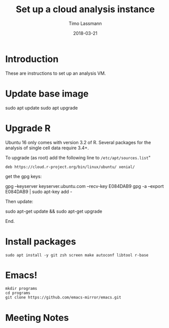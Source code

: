#+TITLE:  Set up a cloud analysis instance
#+AUTHOR: Timo Lassmann
#+EMAIL:  timo.lassmann@telethonkids.org.au
#+DATE:   2018-03-21
#+LATEX_CLASS: report
#+OPTIONS:  toc:nil
#+OPTIONS: H:4
#+LATEX_CMD: xelatex

* Introduction  

  These are instructions to set up an analysis VM. 
* Update base image 

  #+BEGIN_EXAMPLE shell
  sudo apt update 
  sudo apt upgrade 
  #+END_EXAMPLE

* Upgrade R
   
   Ubuntu 16 only comes with version 3.2 of R. Several packages for the analysis of
   single cell data require 3.4+. 
   
   To upgrade (as root) add the following line to =/etc/apt/sources.list="
   
   #+BEGIN_EXAMPLE
   deb https://cloud.r-project.org/bin/linux/ubuntu/ xenial/  
   #+END_EXAMPLE
   
   get the gpg keys: 
  
   #+BEGIN_EXAMPLE sh 
   gpg --keyserver keyserver.ubuntu.com --recv-key E084DAB9
   gpg -a --export E084DAB9 | sudo apt-key add -
   #+END_EXAMPLE
   
   Then update: 

   #+BEGIN_EXAMPLE shell
   sudo apt-get update && sudo apt-get upgrade
   #+END_EXAMPLE
  
   End. 


* Install packages 

  #+BEGIN_SRC shell :tangle setup.sh :shebang #!/bin/bash :exports code :results none
    sudo apt install -y git zsh screen make autoconf libtool r-base 
  #+END_SRC

* Emacs! 

  #+BEGIN_SRC shell :tangle setup.sh :exports code :results none
    mkdir programs 
    cd programs
    git clone https://github.com/emacs-mirror/emacs.git
  #+END_SRC


* Meeting Notes




